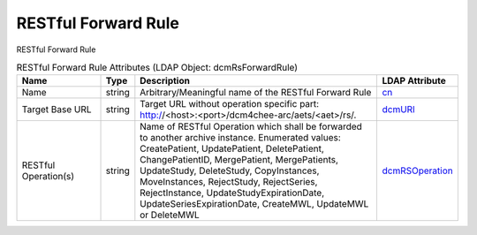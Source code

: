 RESTful Forward Rule
====================
RESTful Forward Rule

.. tabularcolumns:: |p{4cm}|l|p{8cm}|l|
.. csv-table:: RESTful Forward Rule Attributes (LDAP Object: dcmRsForwardRule)
    :header: Name, Type, Description, LDAP Attribute
    :widths: 20, 7, 60, 13

    "Name",string,"Arbitrary/Meaningful name of the RESTful Forward Rule","
    .. _cn:

    cn_"
    "Target Base URL",string,"Target URL without operation specific part: http://<host>:<port>/dcm4chee-arc/aets/<aet>/rs/.","
    .. _dcmURI:

    dcmURI_"
    "RESTful Operation(s)",string,"Name of RESTful Operation which shall be forwarded to another archive instance. Enumerated values: CreatePatient, UpdatePatient, DeletePatient, ChangePatientID, MergePatient, MergePatients, UpdateStudy, DeleteStudy, CopyInstances, MoveInstances, RejectStudy, RejectSeries, RejectInstance, UpdateStudyExpirationDate, UpdateSeriesExpirationDate, CreateMWL, UpdateMWL or DeleteMWL","
    .. _dcmRSOperation:

    dcmRSOperation_"
